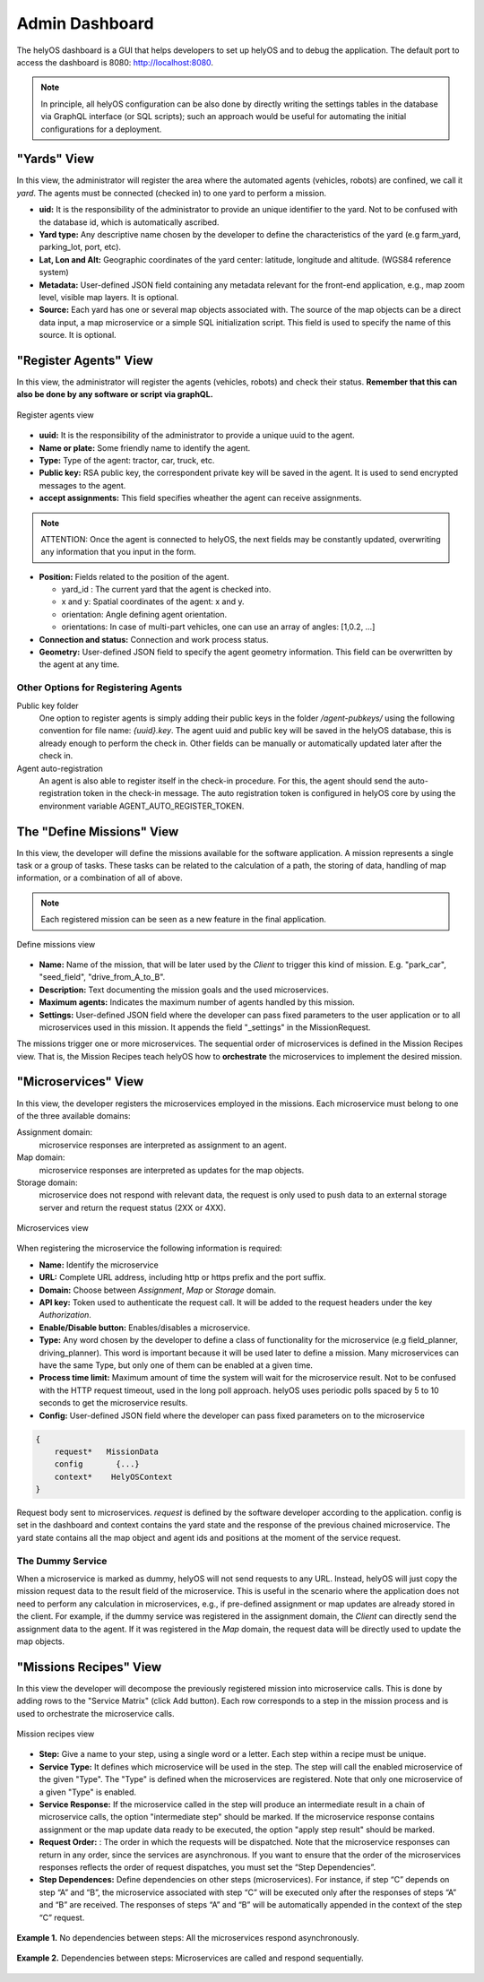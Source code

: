 Admin Dashboard 
===============
The helyOS dashboard is a GUI that helps developers to set up helyOS and to debug the application.  The default port to access the dashboard is 8080: http://localhost:8080.

.. note:: 
    In principle, all helyOS configuration can be also done by directly writing the settings tables in the database via GraphQL interface (or SQL scripts); 
    such an approach would be useful for automating the initial configurations for a deployment.

"Yards" View
----------------
In this view, the administrator will register the area where the automated agents (vehicles, robots) are confined, we call it *yard*.  The agents must be connected (checked in) to one yard to perform a mission.

- **uid:** It is the responsibility of the administrator to provide an unique identifier to the yard.  Not to be confused with the database id, which is automatically ascribed.

- **Yard type:** Any descriptive name chosen by the developer to define the characteristics of the yard (e.g farm_yard, parking_lot, port, etc). 

- **Lat, Lon and Alt:** Geographic coordinates of the yard center: latitude, longitude and altitude. (WGS84 reference system)

- **Metadata:** User-defined JSON field containing any metadata relevant for the front-end application, e.g., map zoom level, visible map layers. It is optional.

- **Source:** Each yard has one or several map objects associated with.  The source of the map objects can be a direct data input, a map microservice or a simple SQL initialization script. This field is used to specify the name of this source. It is optional.

"Register Agents" View
--------------------------
In this view, the administrator will register the agents (vehicles, robots) and check their status. **Remember that this can also be done by any software or script via graphQL.** 

.. figure:: ./img/register-agents-view.png
    :align: center
    :width: 800

    Register agents view

- **uuid:** It is the responsibility of the administrator to provide a unique uuid to the agent. 

- **Name or plate:** Some friendly name to identify the agent. 

- **Type:** Type of the agent: tractor, car, truck, etc.

- **Public key:** RSA public key, the correspondent private key will be saved in the agent. It is used to send encrypted messages to the agent.

- **accept assignments:** This field specifies wheather the agent can receive assignments.


.. figure:: ./img/agent_properties_dashboard.png
    :align: center
    :width: 600


.. note:: 
    ATTENTION: Once the agent is connected to helyOS, the next fields may be constantly updated, overwriting any information that you input in the form.


- **Position:**  Fields related to the position of the agent. 

  - yard_id : The current yard that the agent is checked into.
  - x and y:  Spatial coordinates of the agent: x and y.
  - orientation:   Angle defining agent orientation.
  - orientations:  In case of multi-part vehicles, one can use an array of angles: [1,0.2, …] 

- **Connection and status:**  Connection and work process status.
- **Geometry:** User-defined JSON field to specify the agent geometry information. This field can be overwritten by the agent at any time.

Other Options for Registering Agents
^^^^^^^^^^^^^^^^^^^^^^^^^^^^^^^^^^^^
Public key folder
    One option to register agents is simply adding their public keys in the folder */agent-pubkeys/* using the following convention for file name: *{uuid}.key*. 
    The agent uuid and public key will be saved in the helyOS database, this is already enough to perform the check in. Other fields can be manually or automatically 
    updated later after the check in.

Agent auto-registration
    An agent is also able to register itself in the check-in procedure. For this, the agent should send the auto-registration token in the check-in message. 
    The auto registration token is configured in helyOS core by using the environment variable AGENT_AUTO_REGISTER_TOKEN. 

The "Define Missions" View
--------------------------
In this view, the developer will define the missions available for the software application. A mission represents a single task or a group of tasks. These tasks can be related to the calculation of a path, the storing of data, handling of map information, or a combination of all of above. 

.. note:: 
    Each registered mission can be seen as a new feature in the final application.

.. figure:: ./img/define-missions-view.png
    :align: center
    :width: 600

    Define missions view

- **Name:** Name of the mission, that will be later used by the *Client* to trigger this kind of mission. E.g. "park_car", "seed_field", "drive_from_A_to_B".

- **Description:** Text documenting the mission goals and the used microservices. 

- **Maximum agents:** Indicates the maximum number of agents handled by this mission.

- **Settings:** User-defined JSON field where the developer can pass fixed parameters to the user application or to all microservices used in this mission. It appends the field "_settings" in the MissionRequest.    

The missions trigger one or more microservices. The sequential order of microservices is defined in the Mission Recipes view. That is, the Mission Recipes teach helyOS how to **orchestrate** the microservices to implement the desired mission. 


"Microservices" View
------------------------
In this view, the developer registers the microservices employed in the missions. Each microservice must belong to one of the three available domains:

Assignment domain: 
    microservice responses are interpreted as assignment to an agent.

Map domain:
    microservice responses are interpreted as updates for the map objects.

Storage domain: 
    microservice does not respond with relevant data, the request is only used to push data to an external storage server and return the request status (2XX or 4XX).

.. figure:: ./img/microservices-view.png
    :align: center
    :width: 600

    Microservices view

When registering the microservice the following information is required:

- **Name:** Identify the microservice
- **URL:** Complete URL address, including http or https prefix and the port suffix.
- **Domain:** Choose between *Assignment*, *Map* or *Storage* domain.
- **API key:** Token used to authenticate the request call. It will be added to the request headers under the key *Authorization*.
- **Enable/Disable button:** Enables/disables a microservice.
- **Type:**  Any word chosen by the developer to define a class of functionality for the microservice (e.g field_planner, driving_planner). This word is important because it will be used later to define a mission. Many microservices can have the same Type, but only one of them can be enabled at a given time.
- **Process time limit:** Maximum amount of time the system will wait for the microservice result. Not to be confused with the HTTP request timeout, used in the long poll approach. helyOS uses periodic polls spaced by 5 to 10 seconds to get the microservice results.
- **Config:** User-defined JSON field where the developer can pass fixed parameters on to the microservice

.. code:: 

    {
        request*   MissionData
        config       {...}
        context*    HelyOSContext
    }

Request body sent to microservices. *request* is defined by the software developer according to the application. config is set in the dashboard and context contains the 
yard state and the response of the previous chained  microservice. The yard state contains all the map object and agent ids and positions at the moment of the service request.


The Dummy Service 
^^^^^^^^^^^^^^^^^
When a microservice is marked as dummy, helyOS will not send requests to any URL. Instead, helyOS will just copy the mission request data to the result field of the microservice. 
This is useful in the scenario where the application does not need to perform any calculation in microservices, e.g., if pre-defined assignment or map updates are already 
stored in the client.  For example, if the dummy service was registered in the assignment domain, the *Client* can directly send the assignment data to the agent. 
If it was registered in the *Map* domain, the request data will be directly used to update the map objects.


.. _mission-recipes-view:

"Missions Recipes" View
---------------------------
In this view the developer will decompose the previously registered mission into microservice calls. This is done by adding rows to the "Service Matrix" (click Add button). 
Each row corresponds to a step in the mission process and is used to orchestrate the microservice calls.

.. figure:: ./img/mission-recipes-view.png
    :align: center
    :width: 600

    Mission recipes view 

- **Step:** Give a name to your step, using a single word or a letter. Each step within a recipe must be unique.

- **Service Type:** It defines which microservice will be used in the step. The step will call the enabled microservice of the given "Type".  The "Type" is defined when the microservices are registered. Note that only one microservice of a given "Type" is enabled.

- **Service Response:** If the microservice called in the step will produce an intermediate result in a chain of microservice calls, the option "intermediate step" should be marked. If the microservice response contains assignment or the map update data ready to be executed, the option "apply step result" should be marked.

- **Request Order:** : The order in which the requests will be dispatched. Note that the microservice responses can return in any order, since the services are asynchronous. If you want to ensure that the order of the microservices responses reflects the order of request dispatches, you must set the “Step Dependencies”.

- **Step Dependences:**  Define dependencies on other steps (microservices).  For instance, if step “C” depends on step “A” and “B”, the microservice associated with step “C” will be executed only after the responses of steps “A” and “B” are received. The responses of steps “A” and “B” will be automatically appended in the context of the step “C” request.

.. figure:: ./img/example1.png
    :align: center
    :width: 600

    **Example 1.** No dependencies between steps: All the microservices respond asynchronously.

.. figure:: ./img/example2.png
    :align: center
    :width: 600

    **Example 2.** Dependencies between steps: Microservices are called and respond sequentially.



